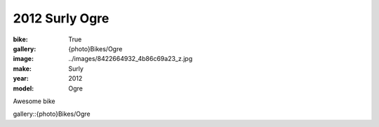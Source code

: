 2012 Surly Ogre
###############

:bike: True
:gallery: {photo}Bikes/Ogre
:image: ../images/8422664932_4b86c69a23_z.jpg
:make: Surly
:year: 2012
:model: Ogre


Awesome bike

gallery::{photo}Bikes/Ogre